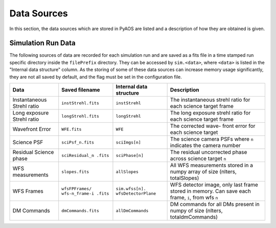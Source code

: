 .. _dataSources:

Data Sources
============

In this section, the data sources which are stored in PyAOS are listed and a description of how they are obtained is given.


Simulation Run Data
-------------------
The following sources of data are recorded for each simulation run and are saved as a fits file in a time stamped run specific directory inside the ``filePrefix`` directory. They can be accessed by ``sim.<data>``, where ``<data>`` is listed in the  "Internal data structure" column. As the storing of some of these data sources can increase  memory usage significantly, they are not all saved by default, and the flag must be set in the configuration file.

+-------------+-------------------+------------------+-------------------------+
|Data         | Saved filename    |Internal data     |Description              |
|             |                   |structure         |                         |
+=============+===================+==================+=========================+
|Instantaneous|``instStrehl.fits``|``instStrehl``    |The instantaneous        |
|Strehl ratio |                   |                  |strehl ratio for         |
|             |                   |                  |each science target      |
|             |                   |                  |frame                    |
+-------------+-------------------+------------------+-------------------------+
|Long exposure|``longStrehl.fits``|``longStrehl``    |The long exposure        |
|Strehl ratio |                   |                  |strehl ratio for         |
|             |                   |                  |each science target      |
|             |                   |                  |frame                    |
+-------------+-------------------+------------------+-------------------------+
|Wavefront    |``WFE.fits``       |``WFE``           |The corrected wave-      |
|Error        |                   |                  |front error for each     |
|             |                   |                  |science target           |
+-------------+-------------------+------------------+-------------------------+
|Science PSF  |``sciPsf_n.fits``  |``sciImgs[n]``    |The science camera PSFs  |
|             |                   |                  |where ``n`` indicates the|
|             |                   |                  |camera number            |
+-------------+-------------------+------------------+-------------------------+
|Residual     |``sciResidual_n    |``sciPhase[n]``   |The residual uncorrected |
|Science phase|.fits``            |                  |phase across science     |
|             |                   |                  |target ``n``             |
+-------------+-------------------+------------------+-------------------------+
|WFS          |``slopes.fits``    | ``allSlopes``    |All WFS measurements     |
|measurements |                   |                  |stored in a numpy        |
|             |                   |                  |array of size            |
|             |                   |                  |(nIters, totalSlopes)    |
+-------------+-------------------+------------------+-------------------------+
|WFS Frames   |``wfsFPFrames/     |``sim.wfss[n].    |WFS detector image, only |
|             |wfs-n_frame-i      |wfsDetectorPlane``|last frame stored        |
|             |.fits``            |                  |in memory. Can save each |
|             |                   |                  |frame, ``i``, from wfs   |
|             |                   |                  |``n``                    |
+-------------+-------------------+------------------+-------------------------+
|DM Commands  |``dmCommands.fits``|``allDmCommands`` |DM commands for all      |
|             |                   |                  |DMs present in numpy     |
|             |                   |                  |of size                  |
|             |                   |                  |(nIters, totaldmCommands)|
+-------------+-------------------+------------------+-------------------------+